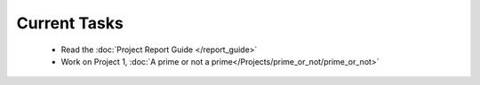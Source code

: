 
=============
Current Tasks
=============
 * Read the :doc:`Project Report Guide </report_guide>`
 * Work on Project 1, :doc:`A prime or not a prime</Projects/prime_or_not/prime_or_not>`


..
    Comment:
    * Finish Project 6, :doc:`Code breakers </Projects/code_breakers/code_breakers>`
    * Work on Project 7, :doc:`Epidemic </Projects/epidemic/epidemic>`
    * Work on Project 8, :doc:`Address book </Projects/address_book/address_book>`